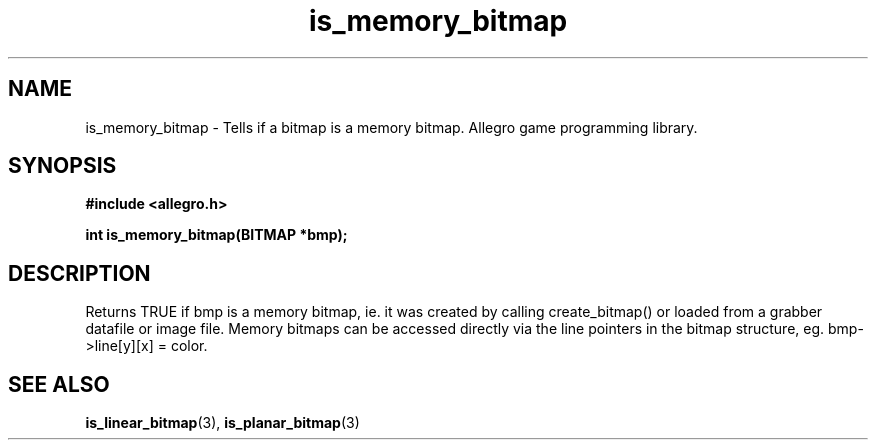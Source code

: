 .\" Generated by the Allegro makedoc utility
.TH is_memory_bitmap 3 "version 4.4.3" "Allegro" "Allegro manual"
.SH NAME
is_memory_bitmap \- Tells if a bitmap is a memory bitmap. Allegro game programming library.\&
.SH SYNOPSIS
.B #include <allegro.h>

.sp
.B int is_memory_bitmap(BITMAP *bmp);
.SH DESCRIPTION
Returns TRUE if bmp is a memory bitmap, ie. it was created by calling 
create_bitmap() or loaded from a grabber datafile or image file. Memory 
bitmaps can be accessed directly via the line pointers in the bitmap 
structure, eg. bmp->line[y][x] = color.

.SH SEE ALSO
.BR is_linear_bitmap (3),
.BR is_planar_bitmap (3)
